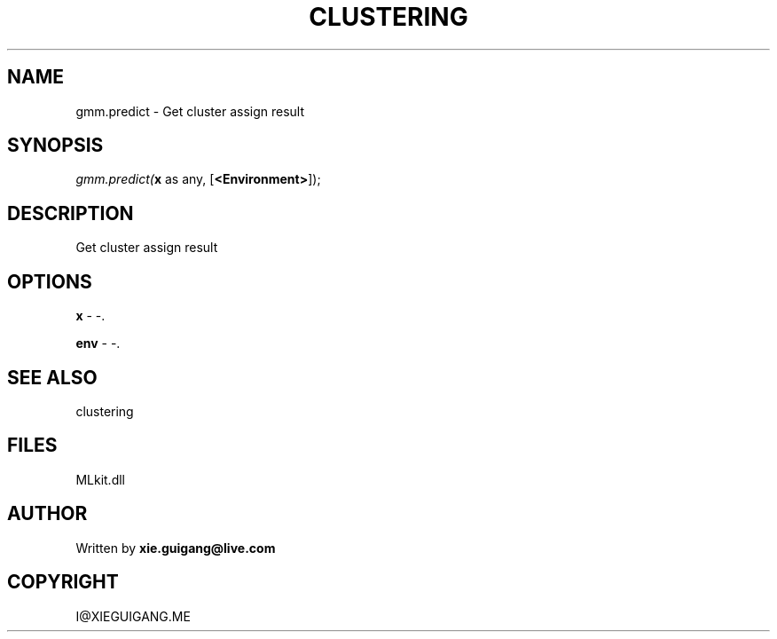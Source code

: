 .\" man page create by R# package system.
.TH CLUSTERING 2 2000-Jan "gmm.predict" "gmm.predict"
.SH NAME
gmm.predict \- Get cluster assign result
.SH SYNOPSIS
\fIgmm.predict(\fBx\fR as any, 
[\fB<Environment>\fR]);\fR
.SH DESCRIPTION
.PP
Get cluster assign result
.PP
.SH OPTIONS
.PP
\fBx\fB \fR\- -. 
.PP
.PP
\fBenv\fB \fR\- -. 
.PP
.SH SEE ALSO
clustering
.SH FILES
.PP
MLkit.dll
.PP
.SH AUTHOR
Written by \fBxie.guigang@live.com\fR
.SH COPYRIGHT
I@XIEGUIGANG.ME
